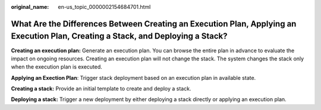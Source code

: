 :original_name: en-us_topic_0000002154684701.html

.. _en-us_topic_0000002154684701:

What Are the Differences Between Creating an Execution Plan, Applying an Execution Plan, Creating a Stack, and Deploying a Stack?
=================================================================================================================================

**Creating an execution plan:** Generate an execution plan. You can browse the entire plan in advance to evaluate the impact on ongoing resources. Creating an execution plan will not change the stack. The system changes the stack only when the execution plan is executed.

**Applying an Exection Plan**: Trigger stack deployment based on an execution plan in available state.

**Creating a stack:** Provide an initial template to create and deploy a stack.

**Deploying a stack:** Trigger a new deployment by either deploying a stack directly or applying an execution plan.
